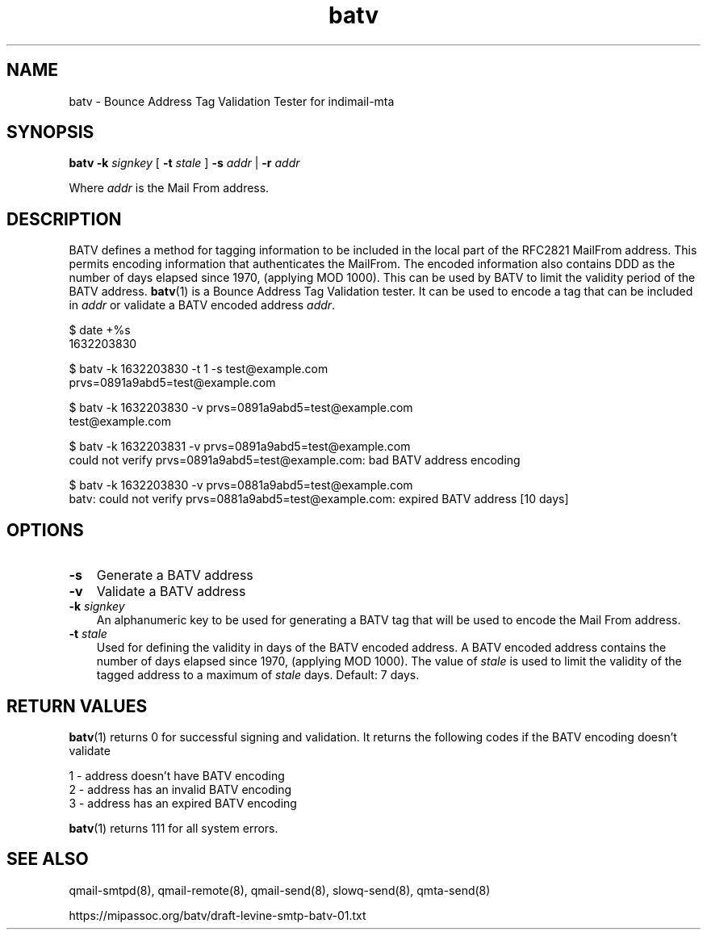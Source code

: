 .TH batv 1
.SH NAME
batv \- Bounce Address Tag Validation Tester for indimail-mta

.SH SYNOPSIS
.B batv
\fB\-k\fR \fIsignkey\fR
[
\fB\-t\fR \fIstale\fR
]
\fB\-s\fR \fIaddr\fR | \fB\-r\fR \fIaddr\fR

Where \fIaddr\fR is the Mail From address.

.SH DESCRIPTION
BATV defines a method for tagging information to be included in the
local part of the RFC2821 MailFrom address. This permits encoding
information that authenticates the MailFrom. The encoded information also
contains DDD as the number of days elapsed since 1970, (applying MOD 1000).
This can be used by BATV to limit the validity period of the BATV address.
\fBbatv\fR(1) is a Bounce Address Tag Validation tester. It can be used to
encode a tag that can be included in \fIaddr\fR or validate a BATV encoded
address \fIaddr\fR.

.EX
$ date +%s
1632203830

$ batv -k 1632203830 -t 1 -s test@example.com
prvs=0891a9abd5=test@example.com

$ batv -k 1632203830 -v prvs=0891a9abd5=test@example.com
test@example.com

$ batv -k 1632203831 -v prvs=0891a9abd5=test@example.com
could not verify prvs=0891a9abd5=test@example.com: bad BATV address encoding

$ batv -k 1632203830 -v prvs=0881a9abd5=test@example.com
batv: could not verify prvs=0881a9abd5=test@example.com: expired BATV address [10 days]
.EE

.SH OPTIONS
.PP
.TP 3
\fB\-s\fR
Generate a BATV address

.TP
\fB\-v\fR
Validate a BATV address

.TP
\fB\-k\fR \fIsignkey\fR
An alphanumeric key to be used for generating a BATV tag that will be used
to encode the Mail From address.

.TP
\fB\-t\fR \fIstale\fR
Used for defining the validity in days of the BATV encoded address. A BATV
encoded address contains the number of days elapsed since 1970, (applying
MOD 1000). The value of \fIstale\fR is used to limit the validity of the
tagged address to a maximum of \fIstale\fR days.  Default: 7 days.

.SH RETURN VALUES
\fBbatv\fR(1) returns 0 for successful signing and validation. It returns
the following codes if the BATV encoding doesn't validate

.EX
1 - address doesn't have BATV encoding
2 - address has an invalid BATV encoding
3 - address has an expired BATV encoding
.EE

\fBbatv\fR(1) returns 111 for all system errors.

.SH SEE ALSO
qmail-smtpd(8),
qmail-remote(8),
qmail-send(8),
slowq-send(8),
qmta-send(8)

https://mipassoc.org/batv/draft-levine-smtp-batv-01.txt
